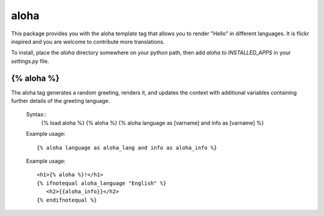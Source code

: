 =====
aloha
=====

This package provides you with the aloha template tag that allows you
to render "Hello" in different languages. It is flickr inspired and 
you are welcome to contribute more translations.

To install, place the `aloha` directory somewhere on your python path,
then add `aloha` to `INSTALLED_APPS` in your `settings.py` file.

{% aloha %}
===========
The aloha tag generates a random greeting, renders it, and updates 
the context with additional variables containing further details
of the greeting language.
 
 Syntax::
     {% load aloha %}
     {% aloha %}
     {% aloha language as [varname] and info as [varname] %}
 
 Example usage::
 
     {% aloha language as aloha_lang and info as aloha_info %}

 Example usage::
    
     <h1>{% aloha %}!</h1>
     {% ifnotequal aloha_language "English" %}
     	<h2>{{aloha_info}}</h2>
     {% endifnotequal %}
